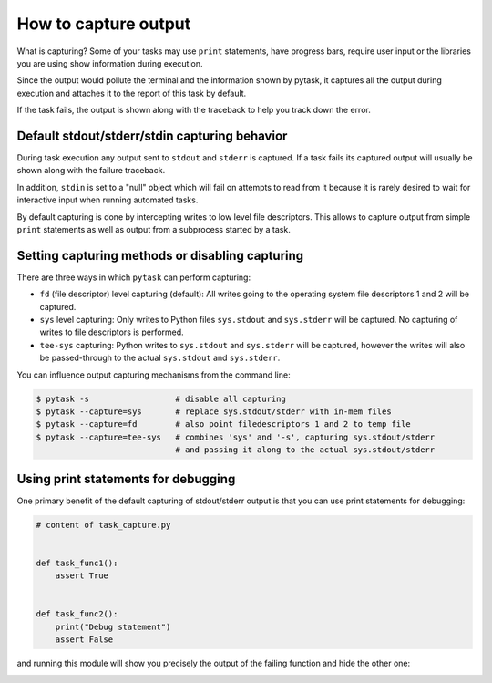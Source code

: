 How to capture output
=====================

What is capturing? Some of your tasks may use ``print`` statements, have progress bars,
require user input or the libraries you are using show information during execution.

Since the output would pollute the terminal and the information shown by pytask, it
captures all the output during execution and attaches it to the report of this task by
default.

If the task fails, the output is shown along with the traceback to help you track down
the error.


Default stdout/stderr/stdin capturing behavior
----------------------------------------------

During task execution any output sent to ``stdout`` and ``stderr`` is captured. If a
task fails its captured output will usually be shown along with the failure traceback.

In addition, ``stdin`` is set to a "null" object which will fail on attempts to read
from it because it is rarely desired to wait for interactive input when running
automated tasks.

By default capturing is done by intercepting writes to low level file descriptors. This
allows to capture output from simple ``print`` statements as well as output from a
subprocess started by a task.


Setting capturing methods or disabling capturing
------------------------------------------------

There are three ways in which ``pytask`` can perform capturing:

* ``fd`` (file descriptor) level capturing (default): All writes going to the operating
  system file descriptors 1 and 2 will be captured.

* ``sys`` level capturing: Only writes to Python files ``sys.stdout`` and ``sys.stderr``
  will be captured.  No capturing of writes to file descriptors is performed.

* ``tee-sys`` capturing: Python writes to ``sys.stdout`` and ``sys.stderr`` will be
  captured, however the writes will also be passed-through to the actual ``sys.stdout``
  and ``sys.stderr``.

You can influence output capturing mechanisms from the command line:

.. code-block:: console

    $ pytask -s                  # disable all capturing
    $ pytask --capture=sys       # replace sys.stdout/stderr with in-mem files
    $ pytask --capture=fd        # also point filedescriptors 1 and 2 to temp file
    $ pytask --capture=tee-sys   # combines 'sys' and '-s', capturing sys.stdout/stderr
                                 # and passing it along to the actual sys.stdout/stderr


Using print statements for debugging
------------------------------------

One primary benefit of the default capturing of stdout/stderr output is that you can use
print statements for debugging:

.. code-block:: python

    # content of task_capture.py


    def task_func1():
        assert True


    def task_func2():
        print("Debug statement")
        assert False

and running this module will show you precisely the output of the failing function and
hide the other one:

.. image:: /_static/images/how-to-capture-output.png
